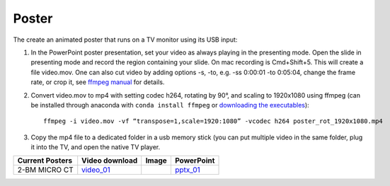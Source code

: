 Poster
======

The create an animated poster that runs on a TV monitor using its USB input:

#. In the PowerPoint poster presentation, set your video as always playing in the presenting mode. Open the slide in presenting mode and record the region containing your slide. On mac recording is Cmd+Shift+5. This will create a file video.mov. One can also cut video by adding options -s, -to, e.g. -ss 0:00:01 -to 0:05:04, change the frame rate, or crop it, see `ffmpeg manual <https://ffmpeg.org/ffmpeg.html>`_ for details.


#. Convert video.mov to mp4 with setting codec h264, rotating by 90°, and scaling to 1920x1080 using ffmpeg (can be installed through anaconda with ``conda install ffmpeg`` or `downloading the executables <https://ffmpeg.org/download.html>`_): ::

    ffmpeg -i video.mov -vf “transpose=1,scale=1920:1080” -vcodec h264 poster_rot_1920x1080.mp4

#. Copy the mp4 file to a dedicated folder in a usb memory stick (you can put multiple video in the same folder, plug it into the TV, and open the native TV player.


.. |00100| image:: ../img/poster_01.png 
    :width: 20pt

.. _video_01: https://anl.box.com/s/245ibsd1kd7mr6l21ugmimmrqo0l6uk6
.. _pptx_01: https://anl.box.com/s/752agswhjpvt3d0k0rpp9iiezwpc7ah9

+--------------------+-------------------+----------+----------------+
|  Current Posters   |   Video download  |   Image  |     PowerPoint |
+====================+===================+==========+================+
|  2-BM MICRO CT     |   video_01_       |  |00100| |    pptx_01_    |
+--------------------+-------------------+----------+----------------+

